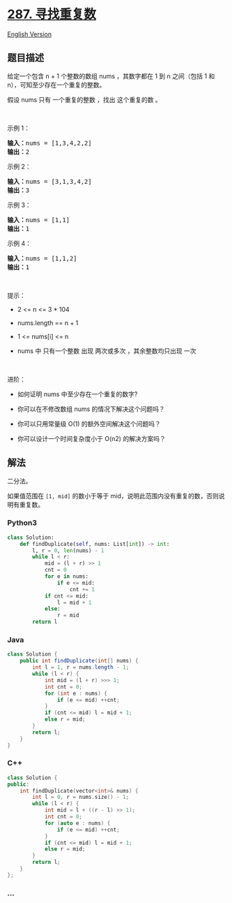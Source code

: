 * [[https://leetcode-cn.com/problems/find-the-duplicate-number][287.
寻找重复数]]
  :PROPERTIES:
  :CUSTOM_ID: 寻找重复数
  :END:
[[./solution/0200-0299/0287.Find the Duplicate Number/README_EN.org][English
Version]]

** 题目描述
   :PROPERTIES:
   :CUSTOM_ID: 题目描述
   :END:

#+begin_html
  <!-- 这里写题目描述 -->
#+end_html

#+begin_html
  <p>
#+end_html

给定一个包含 n + 1 个整数的数组 nums ，其数字都在 1 到 n 之间（包括 1 和
n），可知至少存在一个重复的整数。

#+begin_html
  </p>
#+end_html

#+begin_html
  <p>
#+end_html

假设 nums 只有 一个重复的整数 ，找出 这个重复的数 。

#+begin_html
  </p>
#+end_html

#+begin_html
  <p>
#+end_html

 

#+begin_html
  </p>
#+end_html

#+begin_html
  <p>
#+end_html

示例 1：

#+begin_html
  </p>
#+end_html

#+begin_html
  <pre>
  <strong>输入：</strong>nums = [1,3,4,2,2]
  <strong>输出：</strong>2
  </pre>
#+end_html

#+begin_html
  <p>
#+end_html

示例 2：

#+begin_html
  </p>
#+end_html

#+begin_html
  <pre>
  <strong>输入：</strong>nums = [3,1,3,4,2]
  <strong>输出：</strong>3
  </pre>
#+end_html

#+begin_html
  <p>
#+end_html

示例 3：

#+begin_html
  </p>
#+end_html

#+begin_html
  <pre>
  <strong>输入：</strong>nums = [1,1]
  <strong>输出：</strong>1
  </pre>
#+end_html

#+begin_html
  <p>
#+end_html

示例 4：

#+begin_html
  </p>
#+end_html

#+begin_html
  <pre>
  <strong>输入：</strong>nums = [1,1,2]
  <strong>输出：</strong>1
  </pre>
#+end_html

#+begin_html
  <p>
#+end_html

 

#+begin_html
  </p>
#+end_html

#+begin_html
  <p>
#+end_html

提示：

#+begin_html
  </p>
#+end_html

#+begin_html
  <ul>
#+end_html

#+begin_html
  <li>
#+end_html

2 <= n <= 3 * 104

#+begin_html
  </li>
#+end_html

#+begin_html
  <li>
#+end_html

nums.length == n + 1

#+begin_html
  </li>
#+end_html

#+begin_html
  <li>
#+end_html

1 <= nums[i] <= n

#+begin_html
  </li>
#+end_html

#+begin_html
  <li>
#+end_html

nums 中 只有一个整数 出现 两次或多次 ，其余整数均只出现 一次

#+begin_html
  </li>
#+end_html

#+begin_html
  </ul>
#+end_html

#+begin_html
  <p>
#+end_html

 

#+begin_html
  </p>
#+end_html

#+begin_html
  <p>
#+end_html

进阶：

#+begin_html
  </p>
#+end_html

#+begin_html
  <ul>
#+end_html

#+begin_html
  <li>
#+end_html

如何证明 nums 中至少存在一个重复的数字?

#+begin_html
  </li>
#+end_html

#+begin_html
  <li>
#+end_html

你可以在不修改数组 nums 的情况下解决这个问题吗？

#+begin_html
  </li>
#+end_html

#+begin_html
  <li>
#+end_html

你可以只用常量级 O(1) 的额外空间解决这个问题吗？

#+begin_html
  </li>
#+end_html

#+begin_html
  <li>
#+end_html

你可以设计一个时间复杂度小于 O(n2) 的解决方案吗？

#+begin_html
  </li>
#+end_html

#+begin_html
  </ul>
#+end_html

** 解法
   :PROPERTIES:
   :CUSTOM_ID: 解法
   :END:

#+begin_html
  <!-- 这里可写通用的实现逻辑 -->
#+end_html

二分法。

如果值范围在 =[1, mid]= 的数小于等于
mid，说明此范围内没有重复的数，否则说明有重复数。

#+begin_html
  <!-- tabs:start -->
#+end_html

*** *Python3*
    :PROPERTIES:
    :CUSTOM_ID: python3
    :END:

#+begin_html
  <!-- 这里可写当前语言的特殊实现逻辑 -->
#+end_html

#+begin_src python
  class Solution:
      def findDuplicate(self, nums: List[int]) -> int:
          l, r = 0, len(nums) - 1
          while l < r:
              mid = (l + r) >> 1
              cnt = 0
              for e in nums:
                  if e <= mid:
                      cnt += 1
              if cnt <= mid:
                  l = mid + 1
              else:
                  r = mid
          return l
#+end_src

*** *Java*
    :PROPERTIES:
    :CUSTOM_ID: java
    :END:

#+begin_html
  <!-- 这里可写当前语言的特殊实现逻辑 -->
#+end_html

#+begin_src java
  class Solution {
      public int findDuplicate(int[] nums) {
          int l = 1, r = nums.length - 1;
          while (l < r) {
              int mid = (l + r) >>> 1;
              int cnt = 0;
              for (int e : nums) {
                  if (e <= mid) ++cnt;
              }
              if (cnt <= mid) l = mid + 1;
              else r = mid;
          }
          return l;
      }
  }
#+end_src

*** *C++*
    :PROPERTIES:
    :CUSTOM_ID: c
    :END:
#+begin_src cpp
  class Solution {
  public:
      int findDuplicate(vector<int>& nums) {
          int l = 0, r = nums.size() - 1;
          while (l < r) {
              int mid = l + ((r - l) >> 1);
              int cnt = 0;
              for (auto e : nums) {
                  if (e <= mid) ++cnt;
              }
              if (cnt <= mid) l = mid + 1;
              else r = mid;
          }
          return l;
      }
  };
#+end_src

*** *...*
    :PROPERTIES:
    :CUSTOM_ID: section
    :END:
#+begin_example
#+end_example

#+begin_html
  <!-- tabs:end -->
#+end_html
